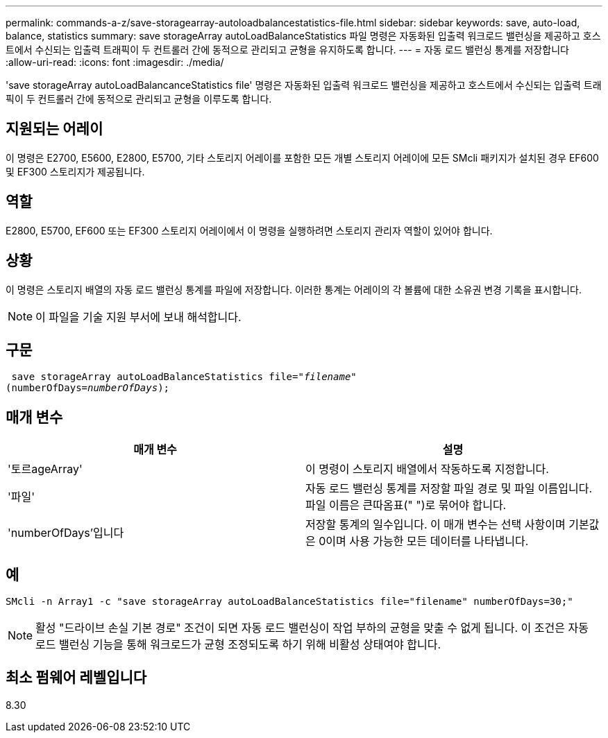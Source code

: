 ---
permalink: commands-a-z/save-storagearray-autoloadbalancestatistics-file.html 
sidebar: sidebar 
keywords: save, auto-load, balance, statistics 
summary: save storageArray autoLoadBalanceStatistics 파일 명령은 자동화된 입출력 워크로드 밸런싱을 제공하고 호스트에서 수신되는 입출력 트래픽이 두 컨트롤러 간에 동적으로 관리되고 균형을 유지하도록 합니다. 
---
= 자동 로드 밸런싱 통계를 저장합니다
:allow-uri-read: 
:icons: font
:imagesdir: ./media/


[role="lead"]
'save storageArray autoLoadBalancanceStatistics file' 명령은 자동화된 입출력 워크로드 밸런싱을 제공하고 호스트에서 수신되는 입출력 트래픽이 두 컨트롤러 간에 동적으로 관리되고 균형을 이루도록 합니다.



== 지원되는 어레이

이 명령은 E2700, E5600, E2800, E5700, 기타 스토리지 어레이를 포함한 모든 개별 스토리지 어레이에 모든 SMcli 패키지가 설치된 경우 EF600 및 EF300 스토리지가 제공됩니다.



== 역할

E2800, E5700, EF600 또는 EF300 스토리지 어레이에서 이 명령을 실행하려면 스토리지 관리자 역할이 있어야 합니다.



== 상황

이 명령은 스토리지 배열의 자동 로드 밸런싱 통계를 파일에 저장합니다. 이러한 통계는 어레이의 각 볼륨에 대한 소유권 변경 기록을 표시합니다.

[NOTE]
====
이 파일을 기술 지원 부서에 보내 해석합니다.

====


== 구문

[listing, subs="+macros"]
----
 save storageArray autoLoadBalanceStatistics file=pass:quotes["_filename_"]
(numberOfDays=pass:quotes[_numberOfDays_]);
----


== 매개 변수

[cols="2*"]
|===
| 매개 변수 | 설명 


 a| 
'토르ageArray'
 a| 
이 명령이 스토리지 배열에서 작동하도록 지정합니다.



 a| 
'파일'
 a| 
자동 로드 밸런싱 통계를 저장할 파일 경로 및 파일 이름입니다. 파일 이름은 큰따옴표(" ")로 묶어야 합니다.



 a| 
'numberOfDays'입니다
 a| 
저장할 통계의 일수입니다. 이 매개 변수는 선택 사항이며 기본값은 0이며 사용 가능한 모든 데이터를 나타냅니다.

|===


== 예

[listing]
----
SMcli -n Array1 -c "save storageArray autoLoadBalanceStatistics file="filename" numberOfDays=30;"
----
[NOTE]
====
활성 "드라이브 손실 기본 경로" 조건이 되면 자동 로드 밸런싱이 작업 부하의 균형을 맞출 수 없게 됩니다. 이 조건은 자동 로드 밸런싱 기능을 통해 워크로드가 균형 조정되도록 하기 위해 비활성 상태여야 합니다.

====


== 최소 펌웨어 레벨입니다

8.30
